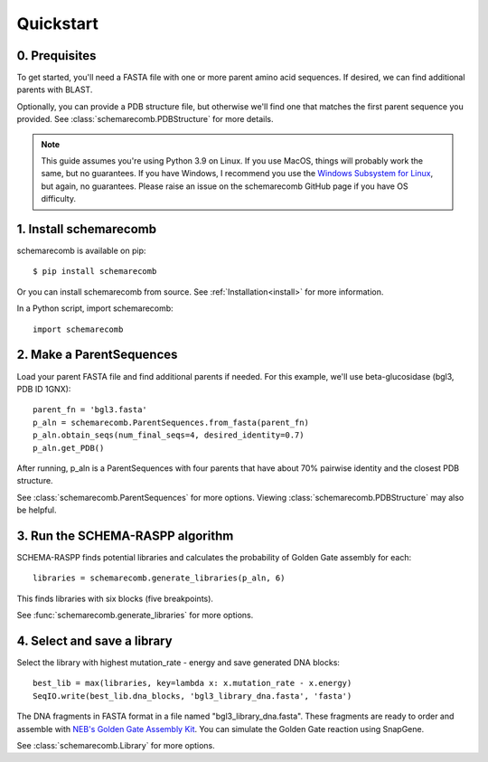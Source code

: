 
.. _quickstart:

**********
Quickstart
**********

0. Prequisites
--------------

To get started, you'll need a FASTA file with one or more parent amino acid sequences. If desired, we can find additional parents with BLAST.

Optionally, you can provide a PDB structure file, but otherwise we'll find one that matches the first parent sequence you provided. See :class:`schemarecomb.PDBStructure` for more details.

.. note::

    This guide assumes you're using Python 3.9 on Linux. If you use MacOS, things will probably work the same, but no guarantees. If you have Windows, I recommend you use the `Windows Subsystem for Linux  <https://docs.microsoft.com/en-us/windows/wsl/install-win10>`_, but again, no guarantees. Please raise an issue on the schemarecomb GitHub page if you have OS difficulty.
   

1. Install schemarecomb
-----------------------

schemarecomb is available on pip::

    $ pip install schemarecomb

Or you can install schemarecomb from source. See :ref:`Installation<install>` for more information.

In a Python script, import schemarecomb::

    import schemarecomb


2. Make a ParentSequences
-------------------------

Load your parent FASTA file and find additional parents if needed. For this example, we'll use beta-glucosidase (bgl3, PDB ID 1GNX)::

    parent_fn = 'bgl3.fasta'
    p_aln = schemarecomb.ParentSequences.from_fasta(parent_fn)
    p_aln.obtain_seqs(num_final_seqs=4, desired_identity=0.7)
    p_aln.get_PDB()

After running, p_aln is a ParentSequences with four parents that have about 70% pairwise identity and the closest PDB structure.

See :class:`schemarecomb.ParentSequences` for more options. Viewing :class:`schemarecomb.PDBStructure` may also be helpful.


3. Run the SCHEMA-RASPP algorithm
---------------------------------

SCHEMA-RASPP finds potential libraries and calculates the probability of Golden Gate assembly for each::

    libraries = schemarecomb.generate_libraries(p_aln, 6)

This finds libraries with six blocks (five breakpoints).

See :func:`schemarecomb.generate_libraries` for more options.


4. Select and save a library
----------------------------

Select the library with highest mutation_rate - energy and save generated DNA blocks::

    best_lib = max(libraries, key=lambda x: x.mutation_rate - x.energy)
    SeqIO.write(best_lib.dna_blocks, 'bgl3_library_dna.fasta', 'fasta')

The DNA fragments in FASTA format in a file named "bgl3_library_dna.fasta". These fragments are ready to order and assemble with `NEB's Golden Gate Assembly Kit <https://www.neb.com/products/e1601-neb-golden-gate-assembly-mix>`_. You can simulate the Golden Gate reaction using SnapGene.

See :class:`schemarecomb.Library` for more options.
